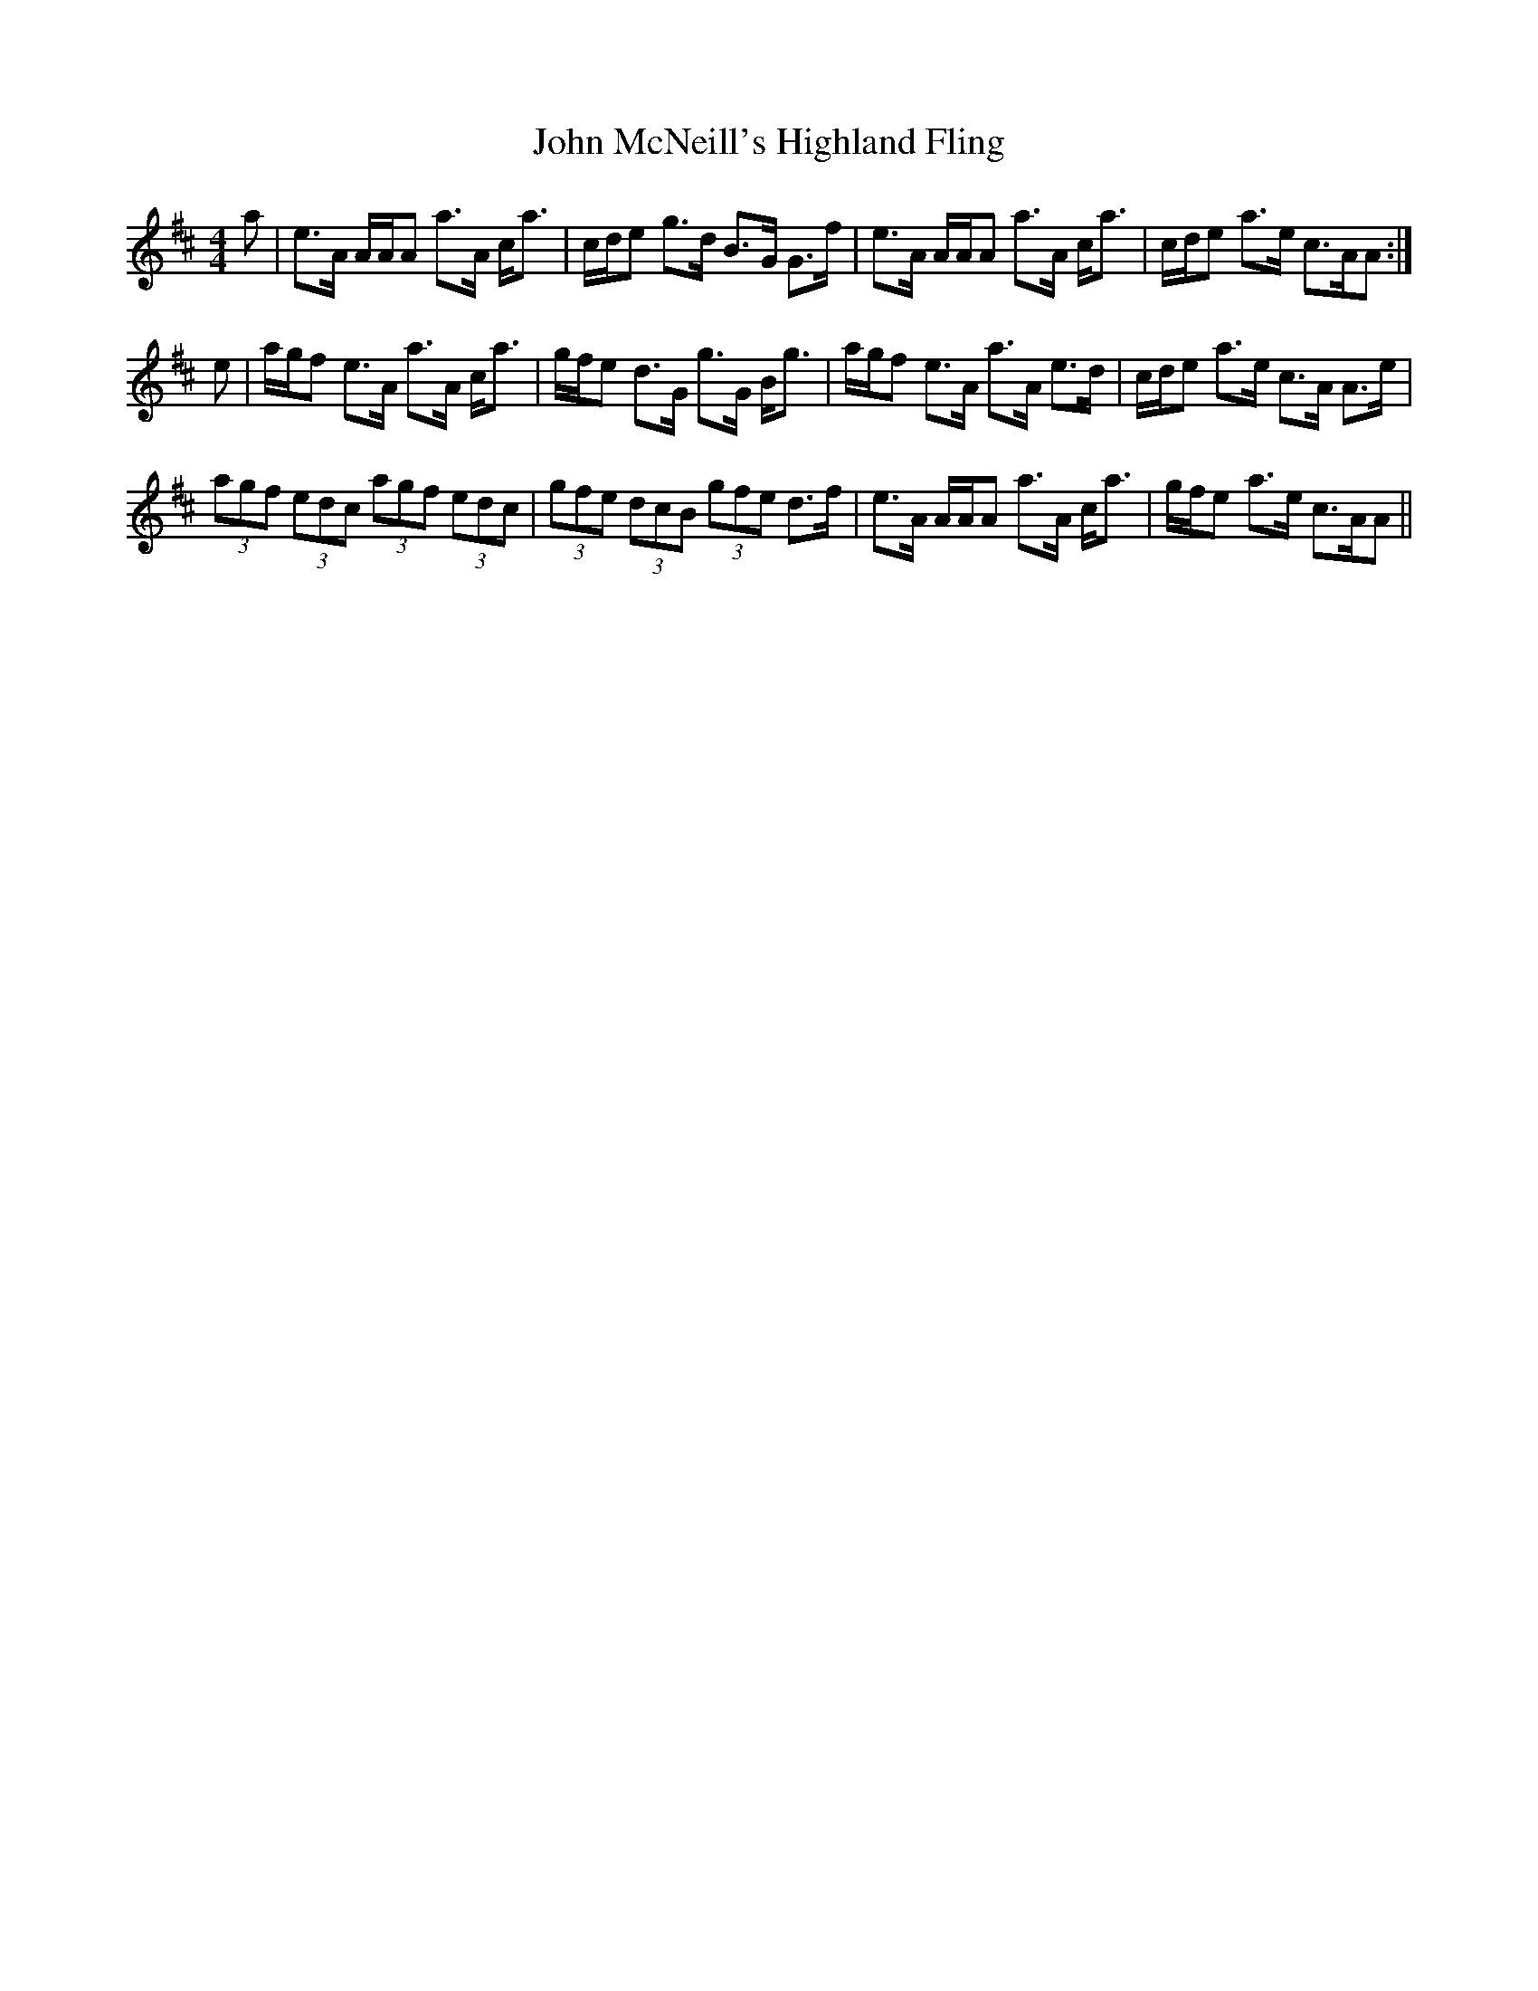 X: 20546
T: John McNeill's Highland Fling
R: strathspey
M: 4/4
K: Amixolydian
a|e>A A/A/A a>A c<a|c/d/e g>d B>G G>f|e>A A/A/A a>A c<a|c/d/e a>e c>AA:|
e|a/g/f e>A a>A c<a|g/f/e d>G g>G B<g|a/g/f e>A a>A e>d|c/d/e a>e c>A A>e|
(3agf (3edc (3agf (3edc|(3gfe (3dcB (3gfe d>f|e>A A/A/A a>A c<a|g/f/e a>e c>AA||


